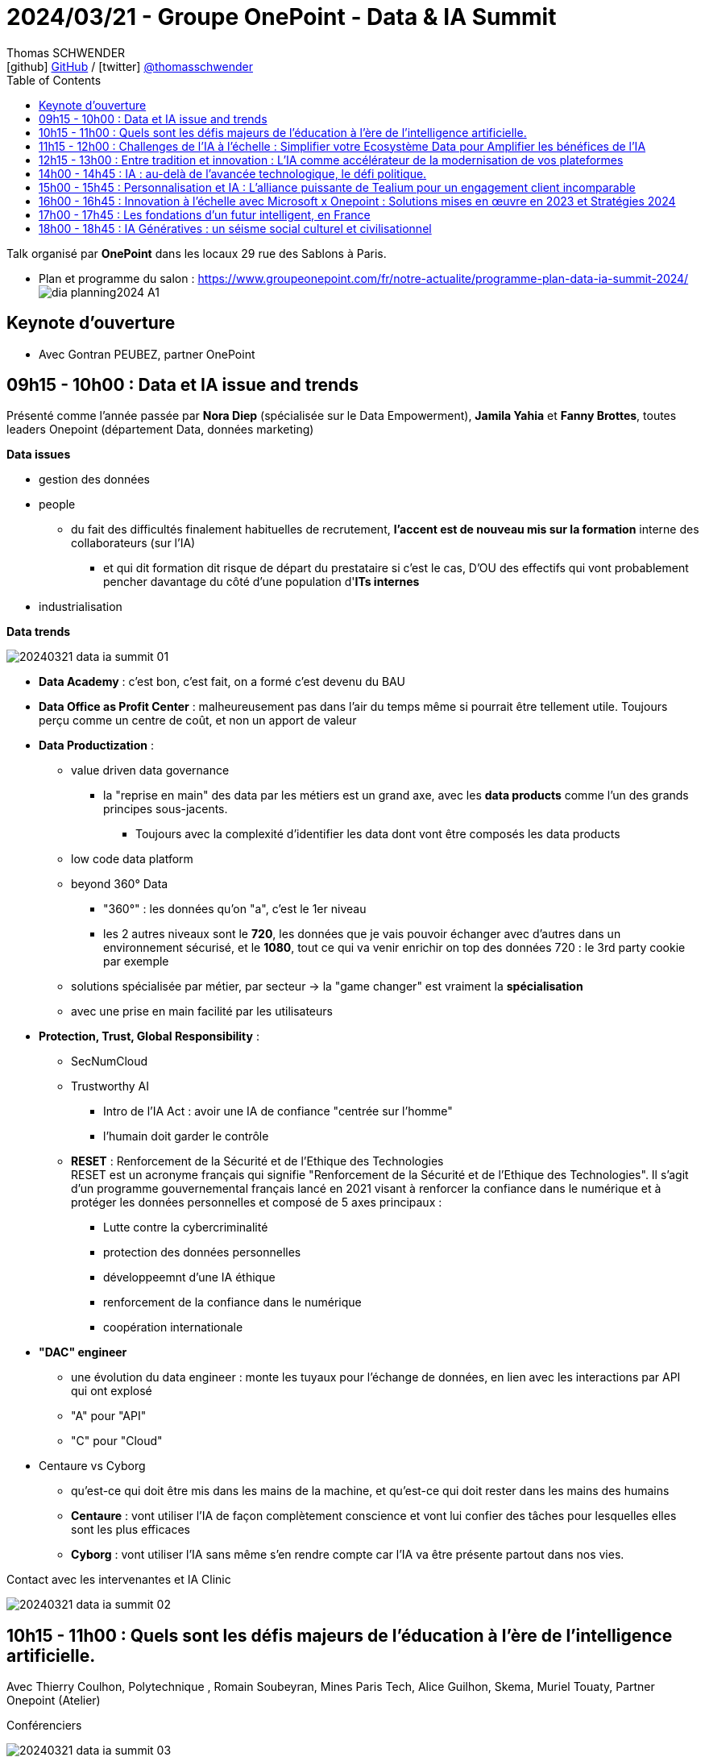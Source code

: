 = 2024/03/21 - Groupe OnePoint - Data & IA Summit
Thomas SCHWENDER <icon:github[] https://github.com/Ardemius/[GitHub] / icon:twitter[role="aqua"] https://twitter.com/thomasschwender[@thomasschwender]>
// Handling GitHub admonition blocks icons
ifndef::env-github[:icons: font]
ifdef::env-github[]
:status:
:outfilesuffix: .adoc
:caution-caption: :fire:
:important-caption: :exclamation:
:note-caption: :paperclip:
:tip-caption: :bulb:
:warning-caption: :warning:
endif::[]
:imagesdir: ./images
:resourcesdir: ./resources
:source-highlighter: highlightjs
:highlightjs-languages: asciidoc
// We must enable experimental attribute to display Keyboard, button, and menu macros
:experimental:
// Next 2 ones are to handle line breaks in some particular elements (list, footnotes, etc.)
:lb: pass:[<br> +]
:sb: pass:[<br>]
// check https://github.com/Ardemius/personal-wiki/wiki/AsciiDoctor-tips for tips on table of content in GitHub
:toc: macro
:toclevels: 4
// To number the sections of the table of contents
//:sectnums:
// Add an anchor with hyperlink before the section title
:sectanchors:
// To turn off figure caption labels and numbers
:figure-caption!:
// Same for examples
//:example-caption!:
// To turn off ALL captions
// :caption:

toc::[]

Talk organisé par *OnePoint* dans les locaux 29 rue des Sablons à Paris.

* Plan et programme du salon : https://www.groupeonepoint.com/fr/notre-actualite/programme-plan-data-ia-summit-2024/ +
image:https://www.groupeonepoint.com/wp-content/uploads/2024/03/dia_planning2024_A1.jpg[]

== Keynote d'ouverture

* Avec Gontran PEUBEZ, partner OnePoint

== 09h15 - 10h00 : Data et IA issue and trends

Présenté comme l'année passée par *Nora Diep* (spécialisée sur le Data Empowerment), *Jamila Yahia* et *Fanny Brottes*, toutes leaders Onepoint (département Data, données marketing)

*Data issues* 

    * gestion des données

    * people
        ** du fait des difficultés finalement habituelles de recrutement, *l'accent est de nouveau mis sur la formation* interne des collaborateurs (sur l'IA)
            *** et qui dit formation dit risque de départ du prestataire si c'est le cas, D'OU des effectifs qui vont probablement pencher davantage du côté d'une population d'*ITs internes* 

    * industrialisation

*Data trends*

image:20240321_data-ia-summit_01.jpg[]

    * *Data Academy* : c'est bon, c'est fait, on a formé c'est devenu du BAU
    * *Data Office as Profit Center* : malheureusement pas dans l'air du temps même si pourrait être tellement utile. Toujours perçu comme un centre de coût, et non un apport de valeur

    * *Data Productization* : 

        ** value driven data governance
            *** la "reprise en main" des data par les métiers est un grand axe, avec les *data products* comme l'un des grands principes sous-jacents.
                **** Toujours avec la complexité d'identifier les data dont vont être composés les data products

        ** low code data platform

        ** beyond 360° Data
            *** "360°" : les données qu'on "a", c'est le 1er niveau
            *** les 2 autres niveaux sont le *720*, les données que je vais pouvoir échanger avec d'autres dans un environnement sécurisé, et le *1080*, tout ce qui va venir enrichir on top des données 720 : le 3rd party cookie par exemple
            

        ** solutions spécialisée par métier, par secteur -> la "game changer" est vraiment la *spécialisation*
        ** avec une prise en main facilité par les utilisateurs

    * *Protection, Trust, Global Responsibility* : 

        ** SecNumCloud

        ** Trustworthy AI
            *** Intro de l'IA Act : avoir une IA de confiance "centrée sur l'homme"
            *** l'humain doit garder le contrôle

        ** *RESET* : Renforcement de la Sécurité et de l'Ethique des Technologies +
        RESET est un acronyme français qui signifie "Renforcement de la Sécurité et de l'Ethique des Technologies". Il s'agit d'un programme gouvernemental français lancé en 2021 visant à renforcer la confiance dans le numérique et à protéger les données personnelles et composé de 5 axes principaux : +
            *** Lutte contre la cybercriminalité
            *** protection des données personnelles
            *** développeemnt d'une IA éthique
            *** renforcement de la confiance dans le numérique
            *** coopération internationale

    * *"DAC" engineer*
        ** une évolution du data engineer : monte les tuyaux pour l'échange de données, en lien avec les interactions par API qui ont explosé
        ** "A" pour "API"
        ** "C" pour "Cloud"

    * Centaure vs Cyborg

        ** qu'est-ce qui doit être mis dans les mains de la machine, et qu'est-ce qui doit rester dans les mains des humains
        ** *Centaure* : vont utiliser l'IA de façon complètement conscience et vont lui confier des tâches pour lesquelles elles sont les plus efficaces
        ** *Cyborg* : vont utiliser l'IA sans même s'en rendre compte car l'IA va être présente partout dans nos vies.

.Contact avec les intervenantes et IA Clinic
image:20240321_data-ia-summit_02.jpg[]

== 10h15 - 11h00 : Quels sont les défis majeurs de l'éducation à l'ère de l'intelligence artificielle. 

Avec Thierry Coulhon, Polytechnique , Romain Soubeyran, Mines Paris Tech, Alice Guilhon, Skema, Muriel Touaty, Partner Onepoint (Atelier)

.Conférenciers
image:20240321_data-ia-summit_03.jpg[]

* Comment préparer les apprenantes à un monde où les machines peuvent leur être supérieures ?
* Comment former des individus résilient et éthiques ? 

* Comment former les managers pour qu'ils puissent parler / comprendre la langue de l'IA ?
    ** les tech la parlent, mais ne parlent pas ou pas bien le langage des managers
    ** centre d'*IA for business* installé par Skmea à Montreal, car ils auraient trouvé là-bas un "lieu acculturé" où l'on parle les 2 langages. 
    ** Skmea : 8 sites, 10 000 étudiants et beaucoup de nationalités différentes
    ** il y a de grosses différences dans la façon d'apprendre suivant les pays (Brésil, Chine, etc.)

* Habituellement, on a tendance à dire que les disruptions ont moins d'impact que l'on le pense à court terme, et plus à long terme
    ** Dans le cas présent, avec l'IA, l'impact est parti pour être très fort même dès le court terme

* On constate qu'aussi bien le groupe "Institut polytechnique" que Centrale Supélec cherche à créer des centres de compétences regroupant leurs différentes écoles

* Les disciplines sont de plus en plus hybrides (hybridation des compétences), on n'a plus le "matheux dans sa tour d'ivoire" qui peut bosser seul dans son coin. +
Dans notre quotidien, les matières ont de plus en plus besoin d'être interconnectées pour répondre à nos besoins. Ou plutôt que de véritables "besoins", disons que nos usages se reposent de plus en plus sur un grand nombre de disciplines / matières et non 1 seul et unique comme c'était beaucoup plus le cas avant
    ** D'où une *explosion de l'hybridation des compétences* dans les enseignements de nos écoles

* Alice sur ce qu'elle a vécu avec Skmea : "quand on est en France et qu'on est pas la 1ere école de France, on ne vous parle pas". Skmea est la 5 ou 6e (dixit Alice), donc on ne voulait pas nous parler / nous entendre
    ** DONC Skmea part au Brésil où la mentalité serait plutôt "Ah vous proposez un truc innovant, ben venez donc !"
    ** plus évidemment la légendaire lourdeur de l'administration française...

    ** et quand dans l'enseignement on est présent dans plusieurs pays, on peut plus facilement "passer outre" les interdits d'un pays en particulier

== 11h15 - 12h00 : Challenges de l'IA à l'échelle : Simplifier votre Ecosystème Data pour Amplifier les bénéfices de l'IA

Avec Pierre Maussion, Teradata Solution Engineers, Denis Molin, Teradata Principal Data Scientist (Atelier)

* Partenariat entre Onepoint et Teradata
    ** Onepoint supporte leur dernière offre *VantageCloud lake*

* *Intérêt de l'hybridation* avec cloud et on-premise : on gère plus facilement les données sensibles ne pouvant PAS être placées dans le Cloud.

* Teradata est très cher, MAIS *VantageCloud lake serait apparemment très compétitif* comparé aux offres des Cloud providers

* Teradata pense être parmi les mieux placés pour la mise en place de data mesh et autres data products

.Teradata VantageCloud main components
image:20240321_data-ia-summit_04.jpg[]
image:20240321_data-ia-summit_05.jpg[]
image:20240321_data-ia-summit_06.jpg[]

* On voit que VantageCloud Lake (dernière image) s'appuie sur les principes actuels d'un Cloud data lakehouse avec une persistance s'appuyant sur les formats ouverts (Iceberg et autres)

image:20240321_data-ia-summit_07.jpg[]

* *Teradata QueryGrid* : un Data fabric permettant de relier, de faire communiquer la technologie Teradata avec les technologies partenaires
    ** Cela permet à Teradata d'être hybride et multi-cloud

.les principaux différenciants de VantageCloud Lake D'APRES Teradata
image:20240321_data-ia-summit_08.jpg[]

.L'évolution de Teradata vers l'IA
image:20240321_data-ia-summit_09.jpg[]

Conclusion : 

    * Teradata veut intégrer la liste des éditeurs de Cloud data lakehouse "qui comptent".
    * C'est une solution qui pourra intégrer la liste des produits à comparer / tester pour nos études

== 12h15 - 13h00 : Entre tradition et innovation : L'IA comme accélérateur de la modernisation de vos plateformes

Avec Thomas Rudel, Dataiku account executive, Nicolas Willems, Leader, Onepoint (Espace Workshops)

== 14h00 - 14h45 : IA : au-delà de l'avancée technologique, le défi politique. 

Avec Frédérique Vidal, Ministre de l'Enseignement supérieur, de la Recherche et de l'Innovation de 2017 à 2022

== 15h00 - 15h45 : Personnalisation et IA : L'alliance puissante de Tealium pour un engagement client incomparable

Avec Pascal Morvan, Teallium Senior Solution Consultant et Anne-Sophie Dutroncy, Associate Onepoint. (Espace Workshops)

== 16h00 - 16h45 : Innovation à l'échelle avec Microsoft x Onepoint : Solutions mises en œuvre en 2023 et Stratégies 2024

Avec Sandrine Tarnaud, Microsoft Head of Data and AI, François Binder, Partner Onepoint (Atelier)

== 17h00 - 17h45 : Les fondations d'un futur intelligent, en France

Avec Clément Morizot, Google Cloud Data & AI Specialist et Maxime Bourliatoux, Associate Onepoint (Atelier)

== 18h00 - 18h45 : IA Génératives : un séisme social culturel et civilisationnel

Avec Eric Sadin, philosophe Data & IA en écrivain





















